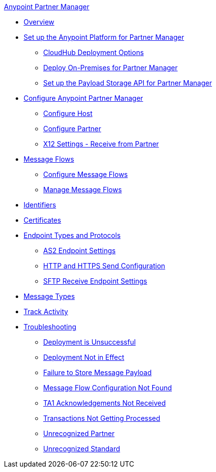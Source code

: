 .xref:index.adoc[Anypoint Partner Manager]
* xref:index.adoc[Overview]
* xref:setup.adoc[Set up the Anypoint Platform for Partner Manager]
** xref:cloudhub-deploy-options.adoc[CloudHub Deployment Options]
** xref:deploy-onpremise.adoc[Deploy On-Premises for Partner Manager]
** xref:setup-payload-storage-API.adoc[Set up the Payload Storage API for Partner Manager]
* xref:B2B-overview.adoc[Configure Anypoint Partner Manager]
 ** xref:configure-host.adoc[Configure Host]
 ** xref:configure-partner.adoc[Configure Partner]
 ** xref:x12-receive-read-settings.adoc[X12 Settings - Receive from Partner]
 * xref:message-flows.adoc[Message Flows]
  ** xref:configure-message-flows.adoc[Configure Message Flows]
  ** xref:manage-message-flows.adoc[Manage Message Flows]
* xref:x12-identity-settings.adoc[Identifiers]
* xref:Certificates.adoc[Certificates]
* xref:endpoints.adoc[Endpoint Types and Protocols]
 ** xref:endpoint-as2-receive.adoc[AS2 Endpoint Settings]
 ** xref:endpoint-https-send.adoc[HTTP and HTTPS Send Configuration]
 ** xref:endpoint-sftp-receive-target.adoc[SFTP Receive Endpoint Settings]
* xref:document-types.adoc[Message Types]
* xref:activity-tracking.adoc[Track Activity]
* xref:troubleshooting.adoc[Troubleshooting]
 ** xref:ts-unsuccessful-deploy.adoc[Deployment is Unsuccessful]
 ** xref:ts-deploy-not-in-effect.adoc[Deployment Not in Effect]
 ** xref:ts-failure2store-msg-payload.adoc[Failure to Store Message Payload]
 ** xref:ts-flow-config-not-found.adoc[Message Flow Configuration Not Found]
 ** xref:ts-no-T1-acks.adoc[TA1 Acknowledgements Not Received]
 ** xref:ts-cannot-process-B2B.adoc[Transactions Not Getting Processed]
 ** xref:ts-unrecognized-partner.adoc[Unrecognized Partner]
 ** xref:ts-unrecognized-standard.adoc[Unrecognized Standard]

